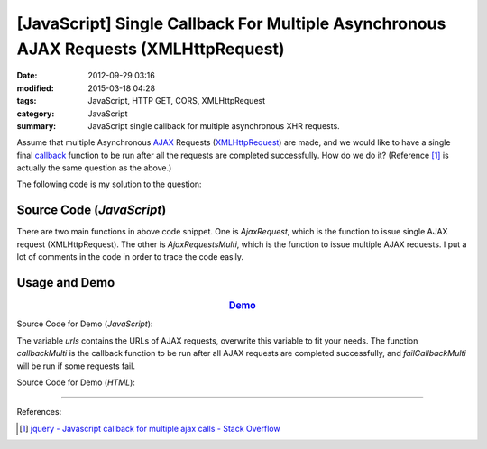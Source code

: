 [JavaScript] Single Callback For Multiple Asynchronous AJAX Requests (XMLHttpRequest)
#####################################################################################

:date: 2012-09-29 03:16
:modified: 2015-03-18 04:28
:tags: JavaScript, HTTP GET, CORS, XMLHttpRequest
:category: JavaScript
:summary: JavaScript single callback for multiple asynchronous XHR requests.

Assume that multiple Asynchronous AJAX_ Requests (XMLHttpRequest_) are made, and
we would like to have a single final callback_ function to be run after all the
requests are completed successfully. How do we do it? (Reference [1]_ is
actually the same question as the above.)

The following code is my solution to the question:

Source Code (*JavaScript*)
++++++++++++++++++++++++++

.. show_github_file:: siongui userpages content/code/single-callback-multiple-xhr/xhr.js

There are two main functions in above code snippet. One is *AjaxRequest*, which
is the function to issue single AJAX request (XMLHttpRequest). The other is
*AjaxRequestsMulti*, which is the function to issue multiple AJAX requests. I
put a lot of comments in the code in order to trace the code easily.

Usage and Demo
++++++++++++++

.. rubric:: `Demo <{filename}/code/single-callback-multiple-xhr/asynchronous.html>`_
      :class: align-center

Source Code for Demo (*JavaScript*):

.. show_github_file:: siongui userpages content/code/single-callback-multiple-xhr/usage.js

The variable *urls* contains the URLs of AJAX requests, overwrite this variable
to fit your needs. The function *callbackMulti* is the callback function to be
run after all AJAX requests are completed successfully, and *failCallbackMulti*
will be run if some requests fail.

Source Code for Demo (*HTML*):

.. show_github_file:: siongui userpages content/code/single-callback-multiple-xhr/asynchronous.html

----

References:

.. [1] `jquery - Javascript callback for multiple ajax calls - Stack Overflow <http://stackoverflow.com/questions/4368946/javascript-callback-for-multiple-ajax-calls>`_


.. _AJAX: http://en.wikipedia.org/wiki/Ajax_(programming)

.. _XMLHttpRequest: https://duckduckgo.com/?q=XMLHttpRequest

.. _callback: http://en.wikipedia.org/wiki/Callback_%28computer_programming%29
